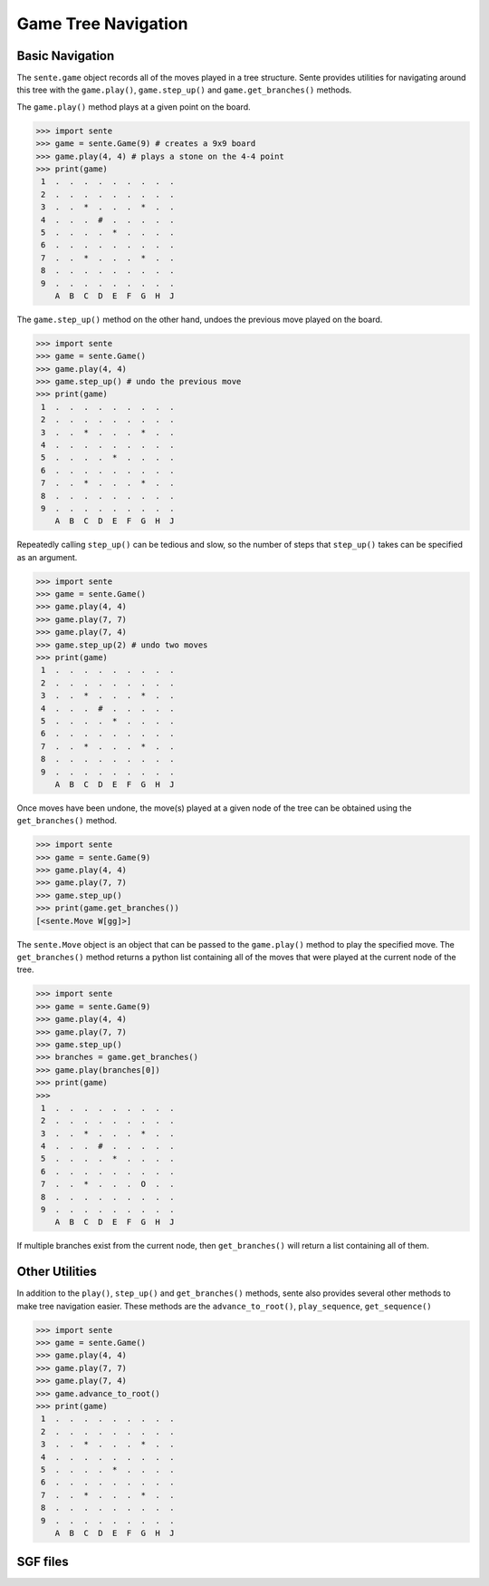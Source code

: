 Game Tree Navigation
====================

Basic Navigation
----------------

The ``sente.game`` object records all of the moves played in a tree structure.
Sente provides utilities for navigating around this tree with the ``game.play()``, ``game.step_up()`` and ``game.get_branches()`` methods.

The ``game.play()`` method plays at a given point on the board.

.. code-block:: python

    >>> import sente
    >>> game = sente.Game(9) # creates a 9x9 board
    >>> game.play(4, 4) # plays a stone on the 4-4 point
    >>> print(game)
     1  .  .  .  .  .  .  .  .  .
     2  .  .  .  .  .  .  .  .  .
     3  .  .  *  .  .  .  *  .  .
     4  .  .  .  #  .  .  .  .  .
     5  .  .  .  .  *  .  .  .  .
     6  .  .  .  .  .  .  .  .  .
     7  .  .  *  .  .  .  *  .  .
     8  .  .  .  .  .  .  .  .  .
     9  .  .  .  .  .  .  .  .  .
        A  B  C  D  E  F  G  H  J


The ``game.step_up()`` method on the other hand, undoes the previous move played on the board.

.. code-block:: python

    >>> import sente
    >>> game = sente.Game()
    >>> game.play(4, 4)
    >>> game.step_up() # undo the previous move
    >>> print(game)
     1  .  .  .  .  .  .  .  .  .
     2  .  .  .  .  .  .  .  .  .
     3  .  .  *  .  .  .  *  .  .
     4  .  .  .  .  .  .  .  .  .
     5  .  .  .  .  *  .  .  .  .
     6  .  .  .  .  .  .  .  .  .
     7  .  .  *  .  .  .  *  .  .
     8  .  .  .  .  .  .  .  .  .
     9  .  .  .  .  .  .  .  .  .
        A  B  C  D  E  F  G  H  J

Repeatedly calling ``step_up()`` can be tedious and slow, so the number of steps that ``step_up()`` takes can be specified as an argument.

.. code-block:: python

    >>> import sente
    >>> game = sente.Game()
    >>> game.play(4, 4)
    >>> game.play(7, 7)
    >>> game.play(7, 4)
    >>> game.step_up(2) # undo two moves
    >>> print(game)
     1  .  .  .  .  .  .  .  .  .
     2  .  .  .  .  .  .  .  .  .
     3  .  .  *  .  .  .  *  .  .
     4  .  .  .  #  .  .  .  .  .
     5  .  .  .  .  *  .  .  .  .
     6  .  .  .  .  .  .  .  .  .
     7  .  .  *  .  .  .  *  .  .
     8  .  .  .  .  .  .  .  .  .
     9  .  .  .  .  .  .  .  .  .
        A  B  C  D  E  F  G  H  J

Once moves have been undone, the move(s) played at a given node of the tree can be obtained using the ``get_branches()`` method.

.. code-block:: python

    >>> import sente
    >>> game = sente.Game(9)
    >>> game.play(4, 4)
    >>> game.play(7, 7)
    >>> game.step_up()
    >>> print(game.get_branches())
    [<sente.Move W[gg]>]

The ``sente.Move`` object is an object that can be passed to the ``game.play()`` method to play the specified move.
The ``get_branches()`` method returns a python list containing all of the moves that were played at the current node of the tree.

.. code-block:: python

    >>> import sente
    >>> game = sente.Game(9)
    >>> game.play(4, 4)
    >>> game.play(7, 7)
    >>> game.step_up()
    >>> branches = game.get_branches()
    >>> game.play(branches[0])
    >>> print(game)
    >>>
     1  .  .  .  .  .  .  .  .  .
     2  .  .  .  .  .  .  .  .  .
     3  .  .  *  .  .  .  *  .  .
     4  .  .  .  #  .  .  .  .  .
     5  .  .  .  .  *  .  .  .  .
     6  .  .  .  .  .  .  .  .  .
     7  .  .  *  .  .  .  O  .  .
     8  .  .  .  .  .  .  .  .  .
     9  .  .  .  .  .  .  .  .  .
        A  B  C  D  E  F  G  H  J

If multiple branches exist from the current node, then ``get_branches()`` will return a list containing all of them.

Other Utilities
---------------

In addition to the ``play()``, ``step_up()`` and ``get_branches()`` methods, sente also provides several other methods to make tree navigation easier.
These methods are the ``advance_to_root()``, ``play_sequence``, ``get_sequence()``

.. code-block:: python

    >>> import sente
    >>> game = sente.Game()
    >>> game.play(4, 4)
    >>> game.play(7, 7)
    >>> game.play(7, 4)
    >>> game.advance_to_root()
    >>> print(game)
     1  .  .  .  .  .  .  .  .  .
     2  .  .  .  .  .  .  .  .  .
     3  .  .  *  .  .  .  *  .  .
     4  .  .  .  .  .  .  .  .  .
     5  .  .  .  .  *  .  .  .  .
     6  .  .  .  .  .  .  .  .  .
     7  .  .  *  .  .  .  *  .  .
     8  .  .  .  .  .  .  .  .  .
     9  .  .  .  .  .  .  .  .  .
        A  B  C  D  E  F  G  H  J

SGF files
---------